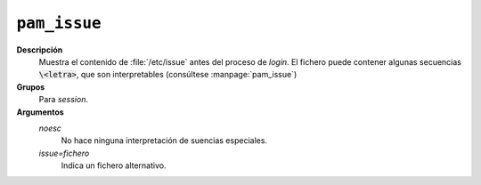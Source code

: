 .. _pam-issue:

``pam_issue``
==============

**Descripción**
   Muestra el contenido de :file:`/etc/issue` antes del proceso de *login*. El
   fichero puede contener algunas secuencias :code:`\<letra>`, que son
   interpretables (consúltese :manpage:`pam_issue`)

**Grupos**
   Para *session*.

**Argumentos**
   *noesc*
      No hace ninguna interpretación de suencias especiales.

   *issue=fichero*
      Indica un fichero alternativo.
